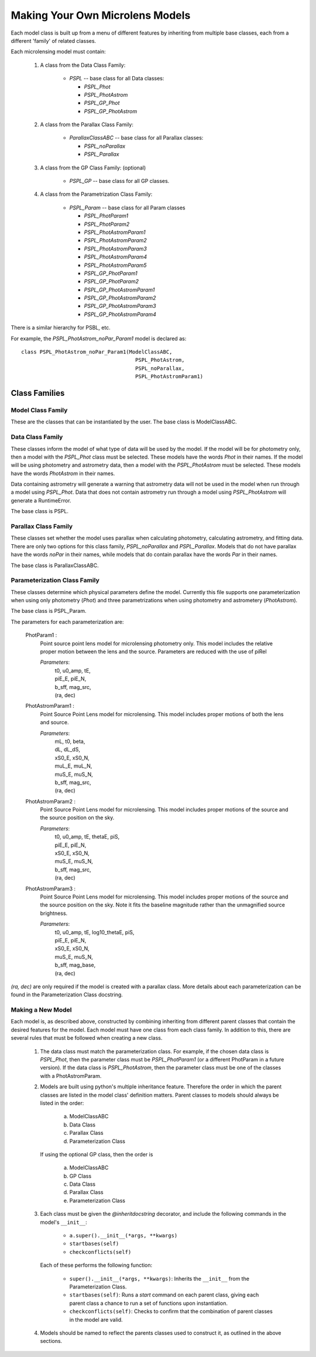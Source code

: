 .. _new_models:

================================
Making Your Own Microlens Models
================================

Each model class is built up from a menu of different features
by inheriting from multiple base classes, each from a different 'family' of
related classes.

Each microlensing model must contain:

    1) A class from the Data Class Family:
    
        * `PSPL` -- base class for all Data classes:
        
          -  `PSPL_Phot`
          -  `PSPL_PhotAstrom`
          -  `PSPL_GP_Phot`
          -  `PSPL_GP_PhotAstrom`
          
    2) A class from the Parallax Class Family:
    
        * `ParallaxClassABC` -- base class for all Parallax classes:

          - `PSPL_noParallax`
          - `PSPL_Parallax`
        
    3) A class from the GP Class Family: (optional)
    
        * `PSPL_GP` -- base class for all GP classes.
        
    4) A class from the Parametrization Class Family:
    
        * `PSPL_Param` -- base class for all Param classes
        
          - `PSPL_PhotParam1`
          - `PSPL_PhotParam2`
          - `PSPL_PhotAstromParam1`
          - `PSPL_PhotAstromParam2`
          - `PSPL_PhotAstromParam3`
          - `PSPL_PhotAstromParam4`
          - `PSPL_PhotAstromParam5`
          - `PSPL_GP_PhotParam1`
          - `PSPL_GP_PhotParam2`
          - `PSPL_GP_PhotAstromParam1`
          - `PSPL_GP_PhotAstromParam2`
          - `PSPL_GP_PhotAstromParam3`
          - `PSPL_GP_PhotAstromParam4`

There is a similar hierarchy for PSBL, etc.

For example, the `PSPL_PhotAstrom_noPar_Param1` model is declared as::

    class PSPL_PhotAstrom_noPar_Param1(ModelClassABC,
                                         PSPL_PhotAstrom,
                                         PSPL_noParallax,
                                         PSPL_PhotAstromParam1)

Class Families
=================

Model Class Family
------------------
These are the classes that can be instantiated by the user.
The base class is ModelClassABC.

Data Class Family
-----------------

These classes inform the model of what type of data will be used by the model.
If the model will be for photometry only, then a model with the `PSPL_Phot`
class must be selected. These models have the words `Phot` in their names.
If the model will be using photometry and astrometry data, then a model with
the `PSPL_PhotAstrom` must be selected. These models have the words
`PhotAstrom` in their names.

Data containing astrometry will generate a warning that astrometry data will
not be used in the model when run through a model using `PSPL_Phot`. Data that
does not contain astrometry run through a model using `PSPL_PhotAstrom` will
generate a RuntimeError.

The base class is PSPL.

Parallax Class Family
----------------------

These classes set whether the model uses parallax when calculating
photometry, calculating astrometry, and fitting data. There are only two
options for this class family, `PSPL_noParallax` and `PSPL_Parallax`. Models
that do not have parallax have the words `noPar` in their names, while models
that do contain parallax have the words `Par` in their names.

The base class is ParallaxClassABC.

Parameterization Class Family
------------------------------

These classes determine which physical parameters define the model. Currently
this file supports one parameterization when using only photometry (`Phot`)
and three parametrizations when using photometry and astrometery
(`PhotAstrom`).

The base class is PSPL_Param.

The parameters for each parameterization are:

    PhotParam1 :
        Point source point lens model for microlensing photometry only.
        This model includes the relative proper motion between the lens
        and the source. Parameters are reduced with the use of piRel

        `Parameters`: 
            | t0, u0_amp, tE, 
            | piE_E, piE_N, 
            | b_sff, mag_src,
            | (ra, dec)

    PhotAstromParam1 :
        Point Source Point Lens model for microlensing. This model includes
        proper motions of both the lens and source.

        `Parameters`:
            | mL, t0, beta, 
            | dL, dL_dS, 
            | xS0_E, xS0_N,
            | muL_E, muL_N, 
            | muS_E, muS_N,
            | b_sff, mag_src,
            | (ra, dec)

    PhotAstromParam2 :
        Point Source Point Lens model for microlensing. This model includes
        proper motions of the source and the source position on the sky.

        `Parameters`: 
            | t0, u0_amp, tE, thetaE, piS,
            | piE_E, piE_N,
            | xS0_E, xS0_N,
            | muS_E, muS_N,
            | b_sff, mag_src,
            | (ra, dec)

    PhotAstromParam3 :
        Point Source Point Lens model for microlensing. This model includes
        proper motions of the source and the source position on the sky.
        Note it fits the baseline magnitude rather than the unmagnified source 
        brightness.

        `Parameters`: 
            | t0, u0_amp, tE, log10_thetaE, piS,
            | piE_E, piE_N,
            | xS0_E, xS0_N,
            | muS_E, muS_N,
            | b_sff, mag_base,
            | (ra, dec)

`(ra, dec)` are only required if the model is created with a parallax class.
More details about each parameterization can be found in the Parameterization
Class docstring.

Making a New Model
--------------------

Each model is, as described above, constructed by combining inheriting from
different parent classes that contain the desired features for the model. Each
model must have one class from each class family. In addition to this, there
are several rules that must be followed when creating a new class.

    1)  The data class must match the parameterization class. For example,
        if the chosen data class is `PSPL_Phot`, then the parameter class
        must be `PSPL_PhotParam1` (or a different PhotParam in a future
        version). If the data class is `PSPL_PhotAstrom`, then the parameter
        class must be one of the classes with a PhotAstromParam.

    2)  Models are built using python's multiple inheritance feature. Therefore
        the order in which the parent classes are listed in the model class'
        definition matters. Parent classes to models should always be listed
        in the order:
        
            a) ModelClassABC
            b) Data Class
            c) Parallax Class
            d) Parameterization Class
            
        If using the optional GP class, then the order is
        
            a) ModelClassABC
            b) GP Class
            c) Data Class
            d) Parallax Class
            e) Parameterization Class

    3)  Each class must be given the `@inheritdocstring` decorator, and include
        the following commands in the model's ``__init__``:
        
            * ``a.super().__init__(*args, **kwargs)``
            * ``startbases(self)``
            * ``checkconflicts(self)``
            
        Each of these performs the following function:
        
            * ``super().__init__(*args, **kwargs)``: Inherits the ``__init__`` from the Parameterization Class.
            * ``startbases(self)``: Runs a `start` command on each parent class, giving each parent class a chance to run a set of functions upon instantiation.
            * ``checkconflicts(self)``: Checks to confirm that the combination of parent classes in the model are valid.

    4)  Models should be named to reflect the parents classes used to construct
        it, as outlined in the above sections.


